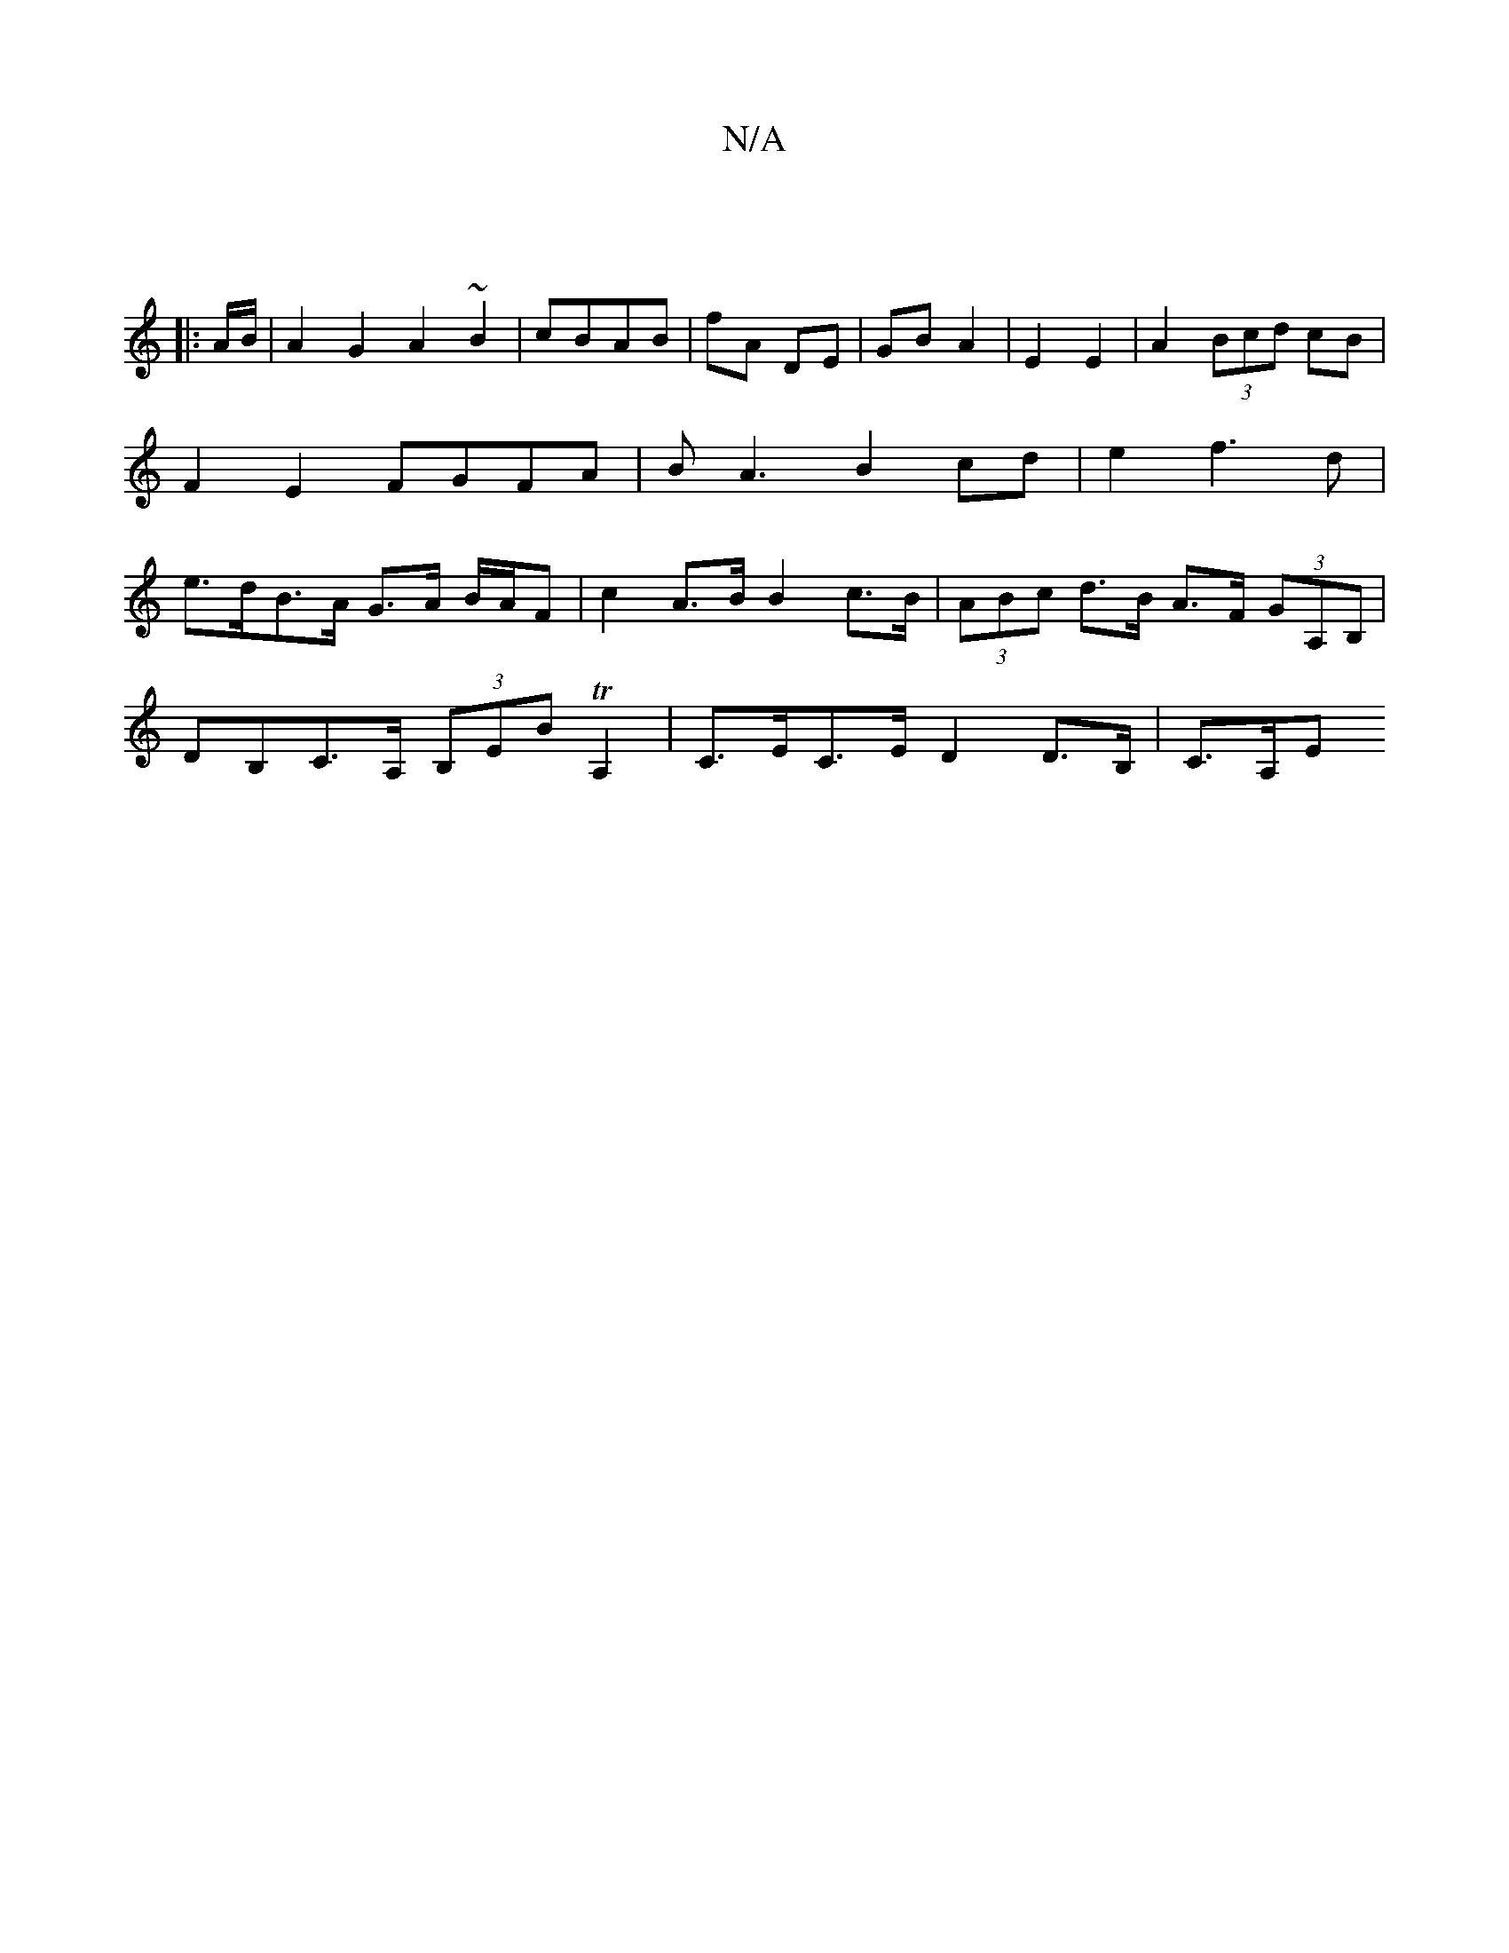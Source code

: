 X:1
T:N/A
M:4/4
R:N/A
K:Cmajor
3||
|: A/B/ |A2G2 A2 ~B2 | cBAB | fA DE | GB A2 | E2 E2 | A2 (3Bcd cB | F2E2 FGFA | BA3 B2cd| e2 f3 d | e>dB>A G>A B/A/F | c2 A>B B2 c>B | (3ABc d>B A>F (3GA,B,|
DB,C>A, (3B,EBTA,2|C>EC>E D2D>B,|C>A,E